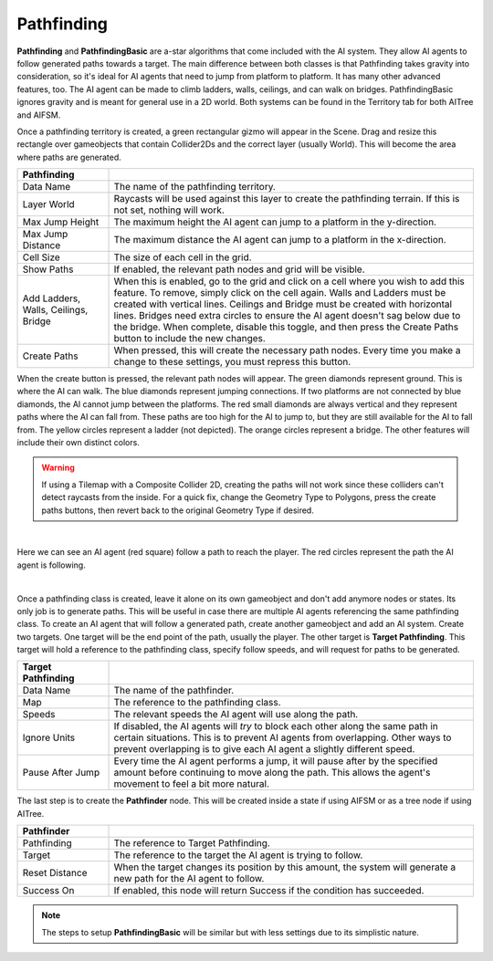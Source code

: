 Pathfinding
+++++++++++
.. complete

**Pathfinding** and **PathfindingBasic** are a-star algorithms that come included with the AI system.
They allow AI agents to follow generated paths towards a target. The main difference between both classes 
is that Pathfinding takes gravity into consideration, so it's ideal for AI agents that need to 
jump from platform to platform. It has many other advanced features, too. The AI agent can be made to climb ladders, walls, 
ceilings, and can walk on bridges. PathfindingBasic ignores gravity and is meant 
for general use in a 2D world. Both systems can be found in the Territory tab for both AITree and AIFSM.

Once a pathfinding territory is created, a green rectangular gizmo will appear in the Scene. Drag and resize this 
rectangle over gameobjects that contain Collider2Ds and the correct layer (usually World).
This will become the area where paths are generated.

.. list-table::
   :widths: 25 100
   :header-rows: 1

   * - Pathfinding
     - 

   * - Data Name
     - The name of the pathfinding territory.
 
   * - Layer World
     - Raycasts will be used against this layer to create the pathfinding terrain. If this is not set, nothing will work.

   * - Max Jump Height
     - The maximum height the AI agent can jump to a platform in the y-direction.
  
   * - Max Jump Distance
     - The maximum distance the AI agent can jump to a platform in the x-direction.

   * - Cell Size
     - The size of each cell in the grid.

   * - Show Paths
     - If enabled, the relevant path nodes and grid will be visible.

   * - Add Ladders, Walls, Ceilings, Bridge 
     - When this is enabled, go to the grid and click on a cell where you wish to add this feature. To remove, simply click on the cell again.
       Walls and Ladders must be created with vertical lines. Ceilings and Bridge must be created with horizontal lines. Bridges need extra circles 
       to ensure the AI agent doesn't sag below due to the bridge. When complete, disable this toggle, and then press the Create Paths button to include the new changes.

   * - Create Paths
     - When pressed, this will create the necessary path nodes. Every time you make a change to these settings, you must repress this button.

When the create button is pressed, the relevant path nodes will appear. The green diamonds represent ground. This is where the AI can walk.
The blue diamonds represent jumping connections. If two platforms are not connected by blue diamonds, the AI cannot jump between the platforms.
The red small diamonds are always vertical and they represent paths where the AI can fall from. These paths are too high for the AI to 
jump to, but they are still available for the AI to fall from. The yellow circles represent a ladder (not depicted). The orange 
circles represent a bridge. The other features will include their own distinct colors.

.. warning:: 
    If using a Tilemap with a Composite Collider 2D, creating the paths will not work since these colliders can't detect raycasts from the inside.
    For a quick fix, change the Geometry Type to Polygons, press the create paths buttons, then revert back to the original Geometry Type if desired.

.. image:: ../images/Pathfinding.png
   :align: center
   
|

Here we can see an AI agent (red square) follow a path to reach the player. The red circles represent the path the AI agent is following.

.. image:: ../images/Pathfinding.*
   :align: center
   
|

Once a pathfinding class is created, leave it alone on its own gameobject and don't add anymore nodes or states. Its only job 
is to generate paths. This will be useful in case there are multiple AI agents referencing the same pathfinding class. To create an AI agent 
that will follow a generated path, create another gameobject and add an AI system. Create two targets. One target 
will be the end point of the path, usually the player. The other target is **Target Pathfinding**. This target will hold a reference to 
the pathfinding class, specify follow speeds, and will request for paths to be generated. 

.. list-table::
   :widths: 25 100
   :header-rows: 1

   * - Target Pathfinding
     - 

   * - Data Name
     - The name of the pathfinder.
 
   * - Map
     - The reference to the pathfinding class.

   * - Speeds
     - The relevant speeds the AI agent will use along the path.
  
   * - Ignore Units
     - If disabled, the AI agents will *try* to block each other along the same path in certain situations. This is to prevent AI agents from overlapping. Other ways to prevent overlapping
       is to give each AI agent a slightly different speed.

   * - Pause After Jump
     - Every time the AI agent performs a jump, it will pause after by the specified amount before continuing to move along the path. This allows the agent's movement to 
       feel a bit more natural.

The last step is to create the **Pathfinder** node. This will be created inside a state if using AIFSM or as a tree node if using AITree.

.. list-table::
   :widths: 25 100
   :header-rows: 1

   * - Pathfinder
     - 

   * - Pathfinding
     - The reference to Target Pathfinding.
 
   * - Target
     - The reference to the target the AI agent is trying to follow.

   * - Reset Distance
     - When the target changes its position by this amount, the system will generate a new path for the AI agent to follow.
  
   * - Success On
     - If enabled, this node will return Success if the condition has succeeded.

.. note:: 
     The steps to setup **PathfindingBasic** will be similar but with less settings due to its simplistic nature.



..  // * - Enable Fall
..  //    - This works the same as the extra features. When an AI agent jumps below to a platform, it calculates it's landing point to ensure it always lands on a platform.
..  //      If this is enabled, click on the landing point (typically a green diamond) and the AI agent, instead of calculating it's landing point, it will simply fall down 
..  //      naturally, allowing for a smoother transition. Only use this if you know the AI agent will have sufficient ground to land on according to its speed. Press Create Paths to refresh.
